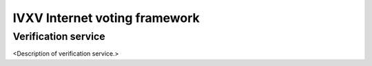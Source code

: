 ================================
 IVXV Internet voting framework
================================
----------------------
 Verification service
----------------------

<Description of verification service.>
